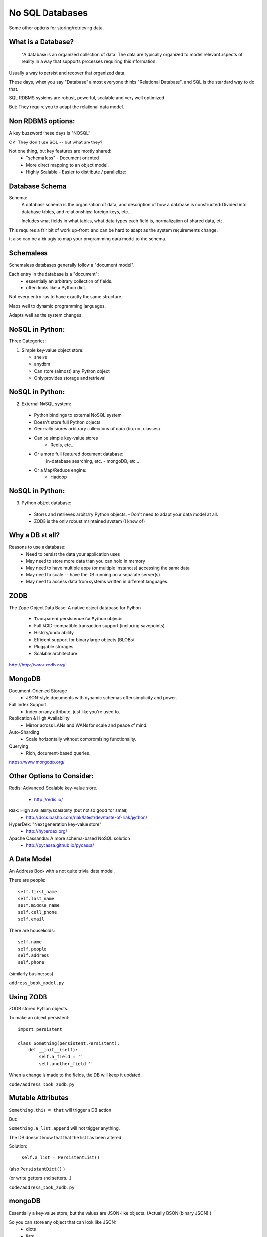 
.. No SQL DataBases slides file, created by
   hieroglyph-quickstart on Sat Apr 12 15:26:42 2014.

================
No SQL Databases
================

Some other options for storing/retrieving data.

What is a Database?
====================

  "A database is an organized collection of data. The data are typically organized to model relevant aspects of reality in a way that supports processes requiring this information.

Usually a way to persist and recover that organized data.

These days, when you say "Database" almost everyone thinks "Relational Database", and SQL is the standard way to do that.

SQL RDBMS systems are robust, powerful, scalable and very well optimized.

But: They require you to adapt the relational data model. 

Non RDBMS options:
==================

A key buzzword these days is "NOSQL"

OK: They don't use SQL -- but what are they?

Not one thing, but key features are mostly shared:
 * "schema less"
   - Document oriented

 * More direct mapping to an object model. 

 * Highly Scalable
   - Easier to distribute / parallelize:


Database Schema
===============

Schema:
  A database schema is the organization of data, and description of how a database is constructed: Divided into database tables, and relationships: foreign keys, etc...

  Includes what fields in what tables, what data types each field is, normalization of shared data, etc.

This requires a fair bit of work up-front, and can be hard to adapt as the system requirements change.

It also can be a bit ugly to map your programming data model to the schema.

Schemaless
==========

Schemaless databases generally follow a "document model".

Each entry in the database is a "document":
 * essentially an arbitrary collection of fields.
 * often looks like a Python dict.

Not every entry has to have exactly the same structure.

Maps well to dynamic programming languages.

Adapts well as the system changes.

NoSQL in Python:
================

Three Categories:

1. Simple key-value object store:

   - shelve
   - anydbm
   - Can store (almost) any Python object
   - Only provides storage and retrieval 

NoSQL in Python:
================

2. External NoSQL system:

  - Python bindings to external NoSQL system
  - Doesn't store full Python objects
  - Generally stores arbitrary collections of data (but not classes)
  - Can be simple key-value stores
     - Redis, etc...
  - Or a more full featured document database: 
     in-database searching, etc.
     - mongoDB, etc...
  - Or a Map/Reduce engine:
     - Hadoop

NoSQL in Python:
================

3. Python object database:

  - Stores and retrieves arbitrary Python objects.
    - Don't need to adapt your data model at all.
  - ZODB is the only robust maintained system (I know of)


Why a DB at all?
=================

Reasons to use a database:
  - Need to persist the data your application uses
  - May need to store more data than you can hold in memory
  - May need to have multiple apps (or multiple instances) accessing the same data
  - May need to scale -- have the DB running on a separate server(s)
  - May need to access data from systems written in different languages.


ZODB
=====

The Zope Object Data Base: A native object database for Python

 * Transparent persistence for Python objects
 * Full ACID-compatible transaction support (including savepoints)
 * History/undo ability
 * Efficient support for binary large objects (BLOBs)
 * Pluggable storages
 * Scalable architecture

http://http://www.zodb.org/

MongoDB
=======

Document-Oriented Storage
 * JSON-style documents with dynamic schemas offer simplicity and power.

Full Index Support
 * Index on any attribute, just like you're used to.

Replication & High Availability
 * Mirror across LANs and WANs for scale and peace of mind.

Auto-Sharding
 * Scale horizontally without compromising functionality.

Querying
 * Rich, document-based queries.

https://www.mongodb.org/


Other Options to Consider:
==========================

Redis: Advanced, Scalable  key-value store.

 - http://redis.io/

Riak: High availablity/scalablity (but not so good for small)
 - http://docs.basho.com/riak/latest/dev/taste-of-riak/python/

HyperDex: "Next generation key-value store"
 - http://hyperdex.org/

Apache Cassandra: A more schema-based NoSQL solution
 - http://pycassa.github.io/pycassa/


A Data Model
============

An Address Book with a not quite trivial data model.

There are people::

        self.first_name
        self.last_name
        self.middle_name
        self.cell_phone
        self.email

There are households::

        self.name
        self.people
        self.address
        self.phone

(similarly businesses)

``address_book_model.py``

Using ZODB
==========

ZODB stored Python objects.

To make an object persistent::

  import persistent

  class Something(persistent.Persistent):
      def __init__(self):
          self.a_field = ''
          self.another_field ''

When a change is made to the fields, the DB will keep it updated.

``code/address_book_zodb.py``

Mutable Attributes
===================

``Something.this = that`` will trigger a DB action

But:

``Something.a_list.append`` will not trigger anything.

The DB doesn't know that that the list has been altered.

Solution:

  ``self.a_list = PersistentList()``

(also ``PersistantDict()`` )

(or write getters and setters...)

``code/address_book_zodb.py``

mongoDB
=======

Essentially a key-value store, but the values are JSON-like objects. (Actually BSON (binary JSON) )

So you can store any object that can look like JSON:
  * dicts
  * lists
  * numbers
  * strings
  * richer than JSON.

mongoDB and Python
====================

mongoDB is written in C++ -- can be accesses by various language drivers.

( http://docs.mongodb.org/manual/applications/drivers/ )

For Python: ``PyMongo``

http://api.mongodb.org/python/current/tutorial.html

(``pip install pymongo`` - but may need a copmiler!)

There are also various tools for integrating mongoDB with FRameworks:
 * Django MongoDB Engine
 * mongodb_beaker
 * MongoLog: Python logging handler
 * Flask-PyMongo
 * others...

Getting started with mongoDB 
=============================

mongoDB is separate program. Installers here:

http://www.mongodb.org/downloads

Simple copy and paste install (at least on OS-X)
 (drop the files from ``bin`` into ``usr/local/bin`` or similar)

Create a dir for the database:

``$ mkdir mongo_data``

And start it up:

``$ mongod --dbpath=mongo_data/``

Creating a DB:
==============

::

  # create the DB
  from pymongo import MongoClient

  client = MongoClient('localhost', 27017)
  store = client.store_name # creates a Database
  people = store.people # creates a collection

mongo will link to the given database ans collection, or create new ones if they don't exist.

Adding some stuff::

    people.insert({'first_name': 'Fred',
                 'last_name': 'Jones'})

Pulling Stuff Out:
==================

And reading it back::

  In [16]: people.find_one({'first_name':"Fred"})
  Out[16]: 
    {u'_id': ObjectId('534dcdcb5c84d28b596ad15e'),
     u'first_name': u'Fred',
     u'last_name': u'Jones'}

Note that it adds an ObjectID for you.

``/code/address_book_mongo.py










